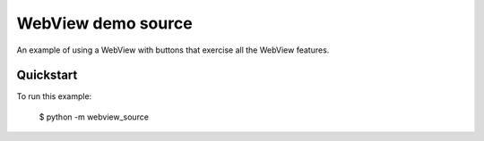 WebView demo source
===================

An example of using a WebView with buttons that exercise all the WebView
features.

Quickstart
~~~~~~~~~~

To run this example:

    $ python -m webview_source
